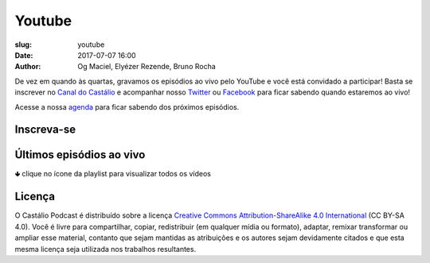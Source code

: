 Youtube
#######
:slug: youtube
:date: 2017-07-07 16:00
:author: Og Maciel, Elyézer Rezende, Bruno Rocha

De vez em quando às quartas, gravamos os episódios ao vivo pelo
YouTube e você está convidado a participar!  Basta se inscrever
no `Canal do Castálio <http://youtube.com/c/CastalioPodcast>`_ e
acompanhar nosso `Twitter <http://twitter.com/castaliopod>`_ ou `Facebook
<http://facebook.com/castaliopod>`_ para ficar sabendo quando estaremos  ao vivo!

Acesse a nossa `agenda </agenda.html>`_ para ficar sabendo dos próximos episódios.

Inscreva-se
-----------

.. raw:: html

    <script src="https://apis.google.com/js/platform.js"></script>
    <div class="g-ytsubscribe" data-channelid="UCwXGkzp-kXcvo6XmSWfN6Gg" data-layout="full" data-count="default"></div>


Últimos episódios ao vivo
-------------------------
🢃 clique no ícone da playlist para visualizar todos os vídeos

.. raw:: html

    <p class="clearfix">
      <div class="embed-responsive embed-responsive-16by9">
        <iframe class="embed-responsive-item" src="https://www.youtube.com/embed/videoseries?list=PLZMieFh6GKf-MJeCUUtLfIf0OpzEE-QnX" allowfullscreen></iframe>
      </div>
    </p>



Licença
-------

O Castálio Podcast é distribuído sobre a licença `Creative Commons
Attribution-ShareAlike 4.0 International`_ (CC BY-SA 4.0). Você é
livre para compartilhar, copiar, redistribuir (em qualquer mídia ou
formato), adaptar, remixar transformar ou ampliar esse material,
contanto que sejam mantidas as atribuições e os autores sejam
devidamente citados e que esta mesma licença seja utilizada nos
trabalhos resultantes.

.. _Creative Commons Attribution-ShareAlike 4.0 International: http://creativecommons.org/licenses/by-sa/4.0/
